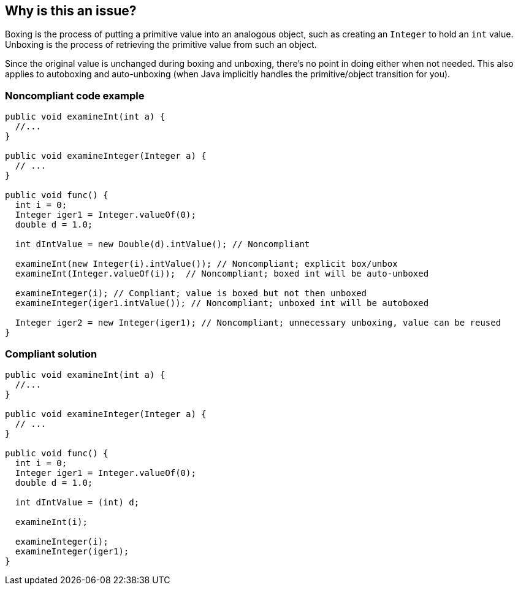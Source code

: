 == Why is this an issue?

Boxing is the process of putting a primitive value into an analogous object, such as creating an ``++Integer++`` to hold an ``++int++`` value. Unboxing is the process of retrieving the primitive value from such an object.


Since the original value is unchanged during boxing and unboxing, there's no point in doing either when not needed. This also applies to autoboxing and auto-unboxing (when Java implicitly handles the primitive/object transition for you).


=== Noncompliant code example

[source,java]
----
public void examineInt(int a) { 
  //... 
}

public void examineInteger(Integer a) { 
  // ...
}

public void func() {
  int i = 0;
  Integer iger1 = Integer.valueOf(0);
  double d = 1.0;

  int dIntValue = new Double(d).intValue(); // Noncompliant

  examineInt(new Integer(i).intValue()); // Noncompliant; explicit box/unbox
  examineInt(Integer.valueOf(i));  // Noncompliant; boxed int will be auto-unboxed

  examineInteger(i); // Compliant; value is boxed but not then unboxed
  examineInteger(iger1.intValue()); // Noncompliant; unboxed int will be autoboxed

  Integer iger2 = new Integer(iger1); // Noncompliant; unnecessary unboxing, value can be reused
}
----


=== Compliant solution

[source,java]
----
public void examineInt(int a) { 
  //... 
}

public void examineInteger(Integer a) { 
  // ...
}

public void func() {
  int i = 0;
  Integer iger1 = Integer.valueOf(0);
  double d = 1.0;

  int dIntValue = (int) d;

  examineInt(i);

  examineInteger(i);
  examineInteger(iger1);
}
----



ifdef::env-github,rspecator-view[]

'''
== Implementation Specification
(visible only on this page)

=== Message

Remove the [un]boxing of "xxx".


'''
== Comments And Links
(visible only on this page)

=== on 15 Oct 2014, 22:14:41 Freddy Mallet wrote:
I would remove the tag 'bug' on this rule because this doesn't impact the behavior at execution time.

endif::env-github,rspecator-view[]
